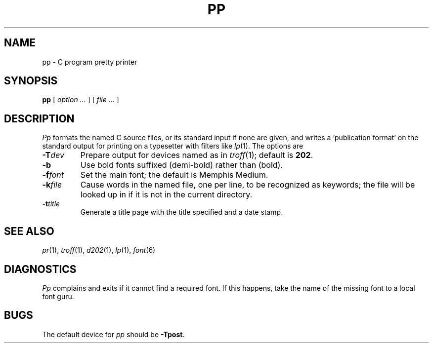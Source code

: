 .TH PP 1 
.CT 1 prog_c writing_output
.SH NAME
pp \- C program pretty printer
.SH SYNOPSIS
.B pp
[
.I option ...
]
[
.I file ...
]
.SH DESCRIPTION
.I Pp
formats the named C source files, or its standard input
if none are given,
and writes a `publication format' on the standard output for
printing on a typesetter with filters like
.IR lp (1).
The options are
.TP
.BI -T dev
Prepare output for devices named as in
.IR troff (1);
default is
.BR 202 .
.TP
.B -b
Use bold fonts suffixed 
.L K
(demi-bold) rather than 
.L B
(bold).
.TP
.BI -f font
Set the main font; the default is
.LR MM ,
Memphis Medium.
.TP
.BI -k file
Cause words in the named file, one per line, to be recognized
as keywords;
the file will be looked up in
.F /usr/lib/pp
if it is not in the current directory.
.TP
.BI -t title
Generate a title page with the title specified and a
date stamp.
.SH "SEE ALSO"
.IR pr (1), 
.IR troff (1), 
.IR d202 (1),
.IR lp (1),
.IR font (6)
.SH DIAGNOSTICS
.I Pp
complains and exits if it cannot find a required font.
If this happens, take the name of the missing font to
a local font guru.
.SH BUGS
The default device for
.I pp
should be
.BR -Tpost .
